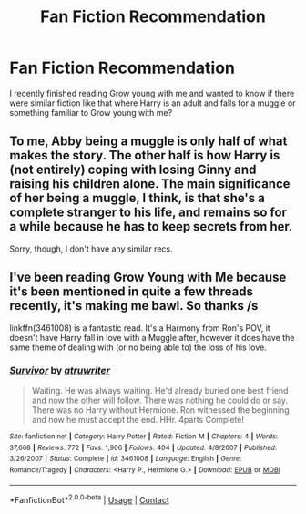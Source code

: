 #+TITLE: Fan Fiction Recommendation

* Fan Fiction Recommendation
:PROPERTIES:
:Author: volcron7
:Score: 4
:DateUnix: 1597819017.0
:DateShort: 2020-Aug-19
:FlairText: Recommendation
:END:
I recently finished reading Grow young with me and wanted to know if there were similar fiction like that where Harry is an adult and falls for a muggle or something familiar to Grow young with me?


** To me, Abby being a muggle is only half of what makes the story. The other half is how Harry is (not entirely) coping with losing Ginny and raising his children alone. The main significance of her being a muggle, I think, is that she's a complete stranger to his life, and remains so for a while because he has to keep secrets from her.

Sorry, though, I don't have any similar recs.
:PROPERTIES:
:Author: thrawnca
:Score: 1
:DateUnix: 1597894155.0
:DateShort: 2020-Aug-20
:END:


** I've been reading Grow Young with Me because it's been mentioned in quite a few threads recently, it's making me bawl. So thanks /s

linkffn(3461008) is a fantastic read. It's a Harmony from Ron's POV, it doesn't have Harry fall in love with a Muggle after, however it does have the same theme of dealing with (or no being able to) the loss of his love.
:PROPERTIES:
:Author: blackpixie394
:Score: 1
:DateUnix: 1597973718.0
:DateShort: 2020-Aug-21
:END:

*** [[https://www.fanfiction.net/s/3461008/1/][*/Survivor/*]] by [[https://www.fanfiction.net/u/529718/atruwriter][/atruwriter/]]

#+begin_quote
  Waiting. He was always waiting. He'd already buried one best friend and now the other will follow. There was nothing he could do or say. There was no Harry without Hermione. Ron witnessed the beginning and now he must accept the end. HHr. 4parts Complete!
#+end_quote

^{/Site/:} ^{fanfiction.net} ^{*|*} ^{/Category/:} ^{Harry} ^{Potter} ^{*|*} ^{/Rated/:} ^{Fiction} ^{M} ^{*|*} ^{/Chapters/:} ^{4} ^{*|*} ^{/Words/:} ^{37,668} ^{*|*} ^{/Reviews/:} ^{772} ^{*|*} ^{/Favs/:} ^{1,906} ^{*|*} ^{/Follows/:} ^{404} ^{*|*} ^{/Updated/:} ^{4/8/2007} ^{*|*} ^{/Published/:} ^{3/26/2007} ^{*|*} ^{/Status/:} ^{Complete} ^{*|*} ^{/id/:} ^{3461008} ^{*|*} ^{/Language/:} ^{English} ^{*|*} ^{/Genre/:} ^{Romance/Tragedy} ^{*|*} ^{/Characters/:} ^{<Harry} ^{P.,} ^{Hermione} ^{G.>} ^{*|*} ^{/Download/:} ^{[[http://www.ff2ebook.com/old/ffn-bot/index.php?id=3461008&source=ff&filetype=epub][EPUB]]} ^{or} ^{[[http://www.ff2ebook.com/old/ffn-bot/index.php?id=3461008&source=ff&filetype=mobi][MOBI]]}

--------------

*FanfictionBot*^{2.0.0-beta} | [[https://github.com/FanfictionBot/reddit-ffn-bot/wiki/Usage][Usage]] | [[https://www.reddit.com/message/compose?to=tusing][Contact]]
:PROPERTIES:
:Author: FanfictionBot
:Score: 1
:DateUnix: 1597973740.0
:DateShort: 2020-Aug-21
:END:
